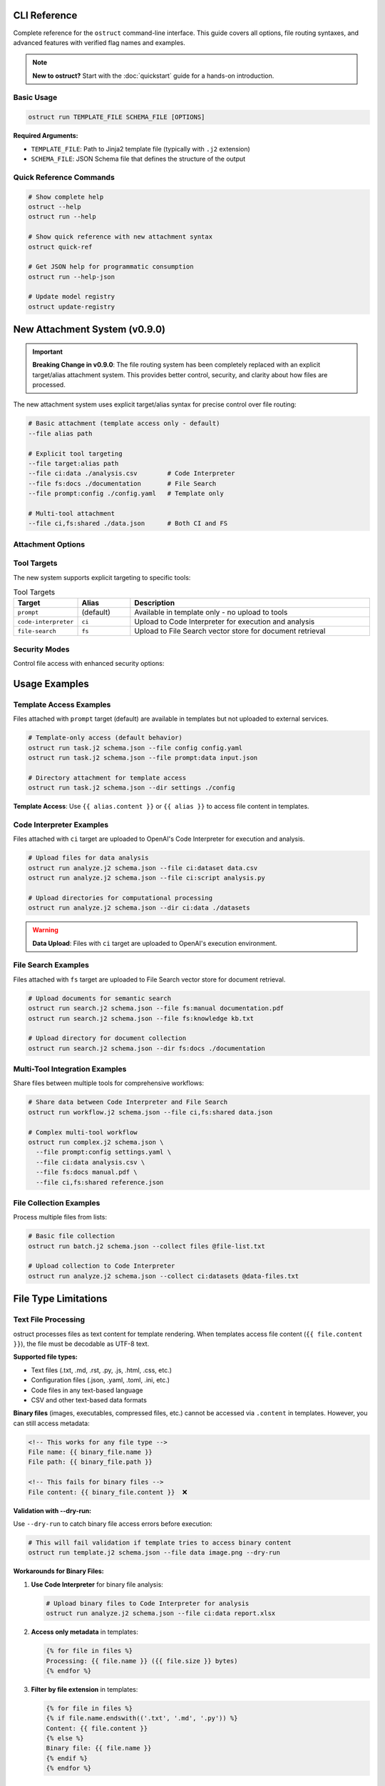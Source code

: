 CLI Reference
=============

Complete reference for the ``ostruct`` command-line interface. This guide covers all options, file routing syntaxes, and advanced features with verified flag names and examples.

.. note::
   **New to ostruct?** Start with the :doc:`quickstart` guide for a hands-on introduction.

Basic Usage
-----------

.. code-block:: bash

   ostruct run TEMPLATE_FILE SCHEMA_FILE [OPTIONS]

**Required Arguments:**

- ``TEMPLATE_FILE``: Path to Jinja2 template file (typically with ``.j2`` extension)
- ``SCHEMA_FILE``: JSON Schema file that defines the structure of the output

Quick Reference Commands
------------------------

.. code-block:: bash

   # Show complete help
   ostruct --help
   ostruct run --help

   # Show quick reference with new attachment syntax
   ostruct quick-ref

   # Get JSON help for programmatic consumption
   ostruct run --help-json

   # Update model registry
   ostruct update-registry

New Attachment System (v0.9.0)
===============================

.. important::
   **Breaking Change in v0.9.0**: The file routing system has been completely replaced with an explicit target/alias attachment system. This provides better control, security, and clarity about how files are processed.

The new attachment system uses explicit target/alias syntax for precise control over file routing:

.. code-block:: bash

   # Basic attachment (template access only - default)
   --file alias path

   # Explicit tool targeting
   --file target:alias path
   --file ci:data ./analysis.csv        # Code Interpreter
   --file fs:docs ./documentation       # File Search
   --file prompt:config ./config.yaml   # Template only

   # Multi-tool attachment
   --file ci,fs:shared ./data.json      # Both CI and FS

Attachment Options
------------------

.. option:: -A, --file [TARGETS:]ALIAS PATH

   Attach file with explicit tool targeting.

   :param TARGETS: Optional comma-separated list of targets (prompt, ci, fs)
   :param ALIAS: Variable name for template access
   :param PATH: Path to file

   **Examples:**

   .. code-block:: bash

      --file data file.txt                    # Template only (default)
      --file ci:analysis data.csv             # Code Interpreter
      --file fs:docs manual.pdf               # File Search
      --file prompt,ci:config settings.json  # Template and CI

.. option:: -D, --dir [TARGETS:]ALIAS PATH

   Attach directory with explicit tool targeting.

   **Examples:**

   .. code-block:: bash

      --dir source ./src                     # Template only
      --dir ci:datasets ./data               # Code Interpreter
      --dir fs:knowledge ./documentation    # File Search

.. option:: -C, --collect [TARGETS:]ALIAS @FILELIST

   Attach file collection from list.

   **Examples:**

   .. code-block:: bash

      --collect files @list.txt              # Template only
      --collect ci:data @datasets.txt        # Code Interpreter

Tool Targets
------------

The new system supports explicit targeting to specific tools:

.. list-table:: Tool Targets
   :widths: 15 15 70
   :header-rows: 1

   * - Target
     - Alias
     - Description
   * - ``prompt``
     - (default)
     - Available in template only - no upload to tools
   * - ``code-interpreter``
     - ``ci``
     - Upload to Code Interpreter for execution and analysis
   * - ``file-search``
     - ``fs``
     - Upload to File Search vector store for document retrieval

Security Modes
--------------

Control file access with enhanced security options:

.. option:: -S, --path-security MODE

   Set path security mode for file access validation.

   :param MODE: Security level (permissive, warn, strict)

   - ``permissive``: Allow all file access (default)
   - ``warn``: Allow with warnings for unauthorized paths
   - ``strict``: Only allow explicitly permitted paths

.. option:: --allow DIR

   Add allowed directory for security (can be used multiple times).

.. option:: --allow-file FILE

   Allow specific file access.

.. option:: --allow-list FILE

   Load allowed paths from file.

Usage Examples
==============

Template Access Examples
-------------------------

Files attached with ``prompt`` target (default) are available in templates but not uploaded to external services.

.. code-block:: bash

   # Template-only access (default behavior)
   ostruct run task.j2 schema.json --file config config.yaml
   ostruct run task.j2 schema.json --file prompt:data input.json

   # Directory attachment for template access
   ostruct run task.j2 schema.json --dir settings ./config

**Template Access**: Use ``{{ alias.content }}`` or ``{{ alias }}`` to access file content in templates.

Code Interpreter Examples
--------------------------

Files attached with ``ci`` target are uploaded to OpenAI's Code Interpreter for execution and analysis.

.. code-block:: bash

   # Upload files for data analysis
   ostruct run analyze.j2 schema.json --file ci:dataset data.csv
   ostruct run analyze.j2 schema.json --file ci:script analysis.py

   # Upload directories for computational processing
   ostruct run analyze.j2 schema.json --dir ci:data ./datasets

.. warning::
   **Data Upload**: Files with ``ci`` target are uploaded to OpenAI's execution environment.

File Search Examples
--------------------

Files attached with ``fs`` target are uploaded to File Search vector store for document retrieval.

.. code-block:: bash

   # Upload documents for semantic search
   ostruct run search.j2 schema.json --file fs:manual documentation.pdf
   ostruct run search.j2 schema.json --file fs:knowledge kb.txt

   # Upload directory for document collection
   ostruct run search.j2 schema.json --dir fs:docs ./documentation

Multi-Tool Integration Examples
-------------------------------

Share files between multiple tools for comprehensive workflows:

.. code-block:: bash

   # Share data between Code Interpreter and File Search
   ostruct run workflow.j2 schema.json --file ci,fs:shared data.json

   # Complex multi-tool workflow
   ostruct run complex.j2 schema.json \
     --file prompt:config settings.yaml \
     --file ci:data analysis.csv \
     --file fs:docs manual.pdf \
     --file ci,fs:shared reference.json

File Collection Examples
------------------------

Process multiple files from lists:

.. code-block:: bash

   # Basic file collection
   ostruct run batch.j2 schema.json --collect files @file-list.txt

   # Upload collection to Code Interpreter
   ostruct run analyze.j2 schema.json --collect ci:datasets @data-files.txt

File Type Limitations
====================

Text File Processing
-------------------

ostruct processes files as text content for template rendering. When templates
access file content (``{{ file.content }}``), the file must be decodable as UTF-8 text.

**Supported file types:**

- Text files (.txt, .md, .rst, .py, .js, .html, .css, etc.)
- Configuration files (.json, .yaml, .toml, .ini, etc.)
- Code files in any text-based language
- CSV and other text-based data formats

**Binary files** (images, executables, compressed files, etc.) cannot be accessed
via ``.content`` in templates. However, you can still access metadata:

.. code-block:: jinja

   <!-- This works for any file type -->
   File name: {{ binary_file.name }}
   File path: {{ binary_file.path }}

   <!-- This fails for binary files -->
   File content: {{ binary_file.content }}  ❌

**Validation with --dry-run:**

Use ``--dry-run`` to catch binary file access errors before execution:

.. code-block:: bash

   # This will fail validation if template tries to access binary content
   ostruct run template.j2 schema.json --file data image.png --dry-run

**Workarounds for Binary Files:**

1. **Use Code Interpreter** for binary file analysis:

   .. code-block:: bash

      # Upload binary files to Code Interpreter for analysis
      ostruct run analyze.j2 schema.json --file ci:data report.xlsx

2. **Access only metadata** in templates:

   .. code-block:: jinja

      {% for file in files %}
      Processing: {{ file.name }} ({{ file.size }} bytes)
      {% endfor %}

3. **Filter by file extension** in templates:

   .. code-block:: jinja

      {% for file in files %}
      {% if file.name.endswith(('.txt', '.md', '.py')) %}
      Content: {{ file.content }}
      {% else %}
      Binary file: {{ file.name }}
      {% endif %}
      {% endfor %}

Other Options
=============

Variables and Template Context
------------------------------

.. option:: -V, --var NAME=VALUE

   Set template variable with simple string value.

   **Examples:**

   .. code-block:: bash

      -V env=production -V debug=false

.. option:: -J, --json-var NAME=JSON

   Set template variable with JSON value.

   **Examples:**

   .. code-block:: bash

      -J config='{"timeout":30,"retries":3}'

Model and API Options
---------------------

.. option:: --model MODEL_NAME

   Specify OpenAI model to use (default: gpt-4o).

   Model names are automatically validated against the OpenAI model registry.
   Only models that support structured output are available for selection.

   **Examples:**

   .. code-block:: bash

      # Use specific model (validated automatically)
      ostruct run template.j2 schema.json --model gpt-4o-mini

      # See all available models with details
      ostruct list-models

      # Invalid models are rejected with helpful suggestions
      ostruct run template.j2 schema.json --model invalid-model
      # Error: Invalid model 'invalid-model'. Available models: gpt-4o, gpt-4o-mini, o1 (and 15 more).
      #        Run 'ostruct list-models' to see all 18 available models.

   **Shell Completion:**

   When shell completion is enabled, the ``--model`` parameter will auto-complete
   with available model names:

   .. code-block:: bash

      ostruct run template.j2 schema.json --model <TAB>
      # Shows: gpt-4o  gpt-4o-mini  o1  o1-mini  o3-mini  ...

   **Model Registry Updates:**

   The model list is automatically updated when you run ``ostruct update-registry``.
   If you encounter model validation errors, try updating your registry first.

.. option:: --timeout SECONDS

   Set timeout for API requests (default: 7200).

.. option:: --max-retries COUNT

   Maximum retry attempts for failed requests (default: 3).

Output and Execution Options
-----------------------------

.. option:: --dry-run

   Validate inputs, render templates, and show execution plan without API calls.

   Performs comprehensive validation including:

   - Input file existence and accessibility
   - Template syntax validation
   - Schema structure validation
   - **Template rendering validation** (including binary file content access)
   - Security constraint verification

   This catches template errors early, such as attempting to access content
   of binary files that cannot be decoded as text.

.. option:: --dry-run-json

   Output execution plan as JSON (requires --dry-run).

.. option:: --run-summary-json

   Output run summary as JSON to stderr.

.. option:: -o, --output FILE

   Write output to file instead of stdout.

Debug and Help Options
----------------------

.. option:: --debug

   Enable debug-level logging.

.. option:: --verbose

   Enable verbose output.

.. option:: --help-json

   Output command help in JSON format.

.. option:: --show-templates

   Show expanded templates before API calls.

.. option:: --show-context

   Show template variable context summary.

Migration from v0.8.x
======================

.. important::
   **Breaking Changes in v0.9.0**: All file routing options have changed. See the migration guide below.

Model Name Validation (v0.8.0+)
--------------------------------

Starting in v0.8.0, ostruct validates model names against the OpenAI model registry.

**What Changed:**

- Invalid model names are now rejected immediately
- Shell completion shows available models
- Help text automatically lists current models

**If You Get Model Validation Errors:**

1. Check available models: ``ostruct list-models``
2. Update your scripts to use valid model names
3. Update your registry if needed: ``ostruct update-registry``

**Common Issues:**

- **Typos**: ``gpt4o`` → ``gpt-4o``
- **Old names**: ``gpt-4-turbo`` → ``gpt-4o``
- **Custom names**: Use ``ostruct list-models`` to see what's available

Quick Migration Reference
--------------------------

.. list-table:: Legacy → New Syntax Migration
   :widths: 50 50
   :header-rows: 1

   * - Legacy (v0.8.x)
     - New (v0.9.0)
   * - ``--file data file.txt``
     - ``--file data file.txt``
   * - ``--dir docs ./docs``
     - ``--dir docs ./docs``
   * - ``--file ci:data data.csv``
     - ``--file ci:data data.csv``
   * - ``--file fs:docs manual.pdf``
     - ``--file fs:docs manual.pdf``
   * - ``--file-for code-interpreter data.csv``
     - ``--file ci:data data.csv``

.. note::
   **Automatic Migration**: Use the migration scripts provided in the documentation for bulk updates to existing scripts.

See Also
========

* :doc:`quickstart` - Getting started guide
* :doc:`examples` - Practical examples and use cases
* :doc:`template_authoring` - Template authoring guide
* :doc:`template_quick_reference` - Template syntax reference
